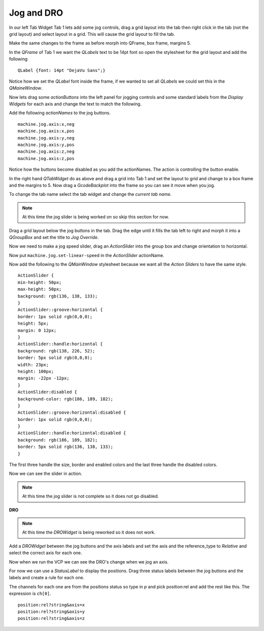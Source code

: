 ===========
Jog and DRO
===========

In our left Tab Widget Tab 1 lets add some jog controls, drag a grid layout into
the tab then right click in the tab (not the grid layout) and select layout in a
grid. This will cause the grid layout to fill the tab.

.. image:: images/vcp1-designer-11.png
   :align: center
   :scale: 40 %

Make the same changes to the frame as before morph into QFrame, box frame,
margins 5.

.. image:: images/vcp1-designer-12.png
   :align: center
   :scale: 40 %

In the `QFrame` of Tab 1 we want the `QLabels` text to be 14pt font so open the
stylesheet for the grid layout and add the following
::

    QLabel {font: 14pt "DejaVu Sans";}

Notice how we set the `QLabel` font inside the frame, if we wanted to set all
`QLabels` we could set this in the `QMaineWindow`.

.. image:: images/vcp1-designer-13.png
   :align: center
   :scale: 40 %

Now lets drag some `actionButtons` into the left panel for jogging controls and
some standard labels from the `Display Widgets` for each axis and change the
text to match the following.

.. image:: images/vcp1-designer-14.png
   :align: center
   :scale: 40 %


Add the following `actionNames` to the jog buttons.
::

    machine.jog.axis:x,neg
    machine.jog.axis:x,pos
    machine.jog.axis:y,neg
    machine.jog.axis:y,pos
    machine.jog.axis:z,neg
    machine.jog.axis:z,pos

Notice how the buttons become disabled as you add the actionNames. The action is
controlling the button enable.

In the right hand `QTabWidget` do as above and drag a grid into Tab 1 and set
the layout to grid and change to a box frame and the margins to 5. Now drag a
`GcodeBackplot` into the frame so you can see it move when you jog.

To change the tab name select the tab widget and change the `current tab name`.

.. image:: images/vcp1-run-06.png
   :align: center
   :scale: 60 %

.. Note::
    At this time the jog slider is being worked on so skip this section for now.

Drag a grid layout below the jog buttons in the tab. Drag the edge until it
fills the tab left to right and morph it into a `QGroupBox` and set the title to
`Jog Override`.

.. image:: images/vcp1-designer-15.png
   :align: center
   :scale: 40 %

Now we need to make a jog speed slider, drag an `ActionSlider` into the group
box and change orientation to horizontal.

Now put ``machine.jog.set-linear-speed`` in the `ActionSlider` actionName.

Now add the following to the `QMainWindow` stylesheet because we want all the
`Action Sliders` to have the same style.
::

    ActionSlider {
    min-height: 50px;
    max-height: 50px;
    background: rgb(136, 138, 133);
    }
    ActionSlider::groove:horizontal {
    border: 1px solid rgb(0,0,0);
    height: 5px;
    margin: 0 12px;
    }
    ActionSlider::handle:horizontal {
    background: rgb(138, 226, 52);
    border: 5px solid rgb(0,0,0);
    width: 23px;
    height: 100px;
    margin: -22px -12px;
    }
    ActionSlider:disabled {
    background-color: rgb(186, 189, 182);
    }
    ActionSlider::groove:horizontal:disabled {
    border: 1px solid rgb(0,0,0);
    }
    ActionSlider::handle:horizontal:disabled {
    background: rgb(186, 189, 182);
    border: 5px solid rgb(136, 138, 133);
    }

The first three handle the size, border and enabled colors and the last three
handle the disabled colors.

.. image:: images/vcp1-designer-16.png
   :align: center
   :scale: 40 %

Now we can see the slider in action.

.. Note::
    At this time the jog slider is not complete so it does not go disabled.

.. image:: images/vcp1-run-07.png
   :align: center
   :scale: 60 %

**DRO**

.. Note::
    At this time the `DROWidget` is being reworked so it does not work.


Add a `DROWidget` between the jog buttons and the axis labels and set the axis
and the reference_type to `Relative` and select the correct axis for each one.

.. image:: images/vcp1-designer-17.png
   :align: center
   :scale: 40 %

Now when we run the VCP we can see the DRO's change when we jog an axis.

.. image:: images/vcp1-run-08.png
   :align: center
   :scale: 60 %

For now we can use a `StatusLabel` to display the positions. Drag three status
labels between the jog buttons and the labels and create a rule for each one.

The channels for each one are from the positions status so type in `p` and pick
position:rel and add the rest like this. The expression is ``ch[0]``.
::

    position:rel?string&axis=x
    position:rel?string&axis=y
    position:rel?string&axis=z

